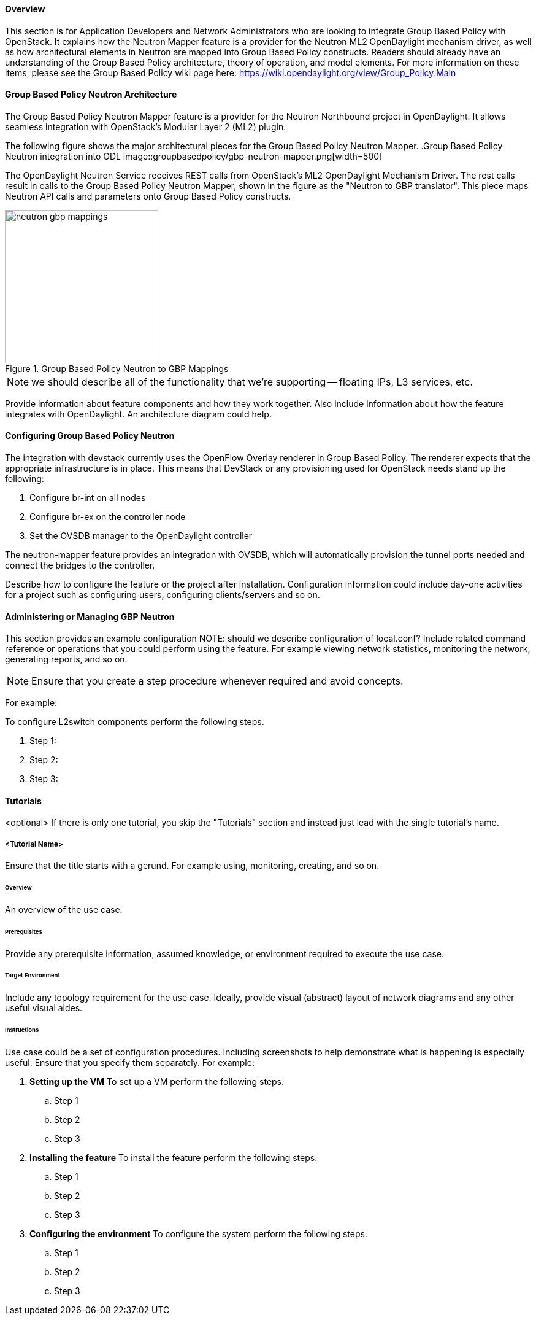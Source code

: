 ==== Overview
This section is for Application Developers and Network Administrators
who are looking to integrate Group Based Policy with OpenStack. It
explains how the Neutron Mapper feature is a provider for the Neutron
ML2 OpenDaylight mechanism driver, as well as how architectural
elements in Neutron are mapped into Group Based Policy constructs.
Readers should already have an understanding of the Group Based Policy
architecture, theory of operation, and model elements. For more
information on these items, please see the Group Based Policy wiki page here:
https://wiki.opendaylight.org/view/Group_Policy:Main

==== Group Based Policy Neutron Architecture
The Group Based Policy Neutron Mapper feature is a provider for the
Neutron Northbound project in OpenDaylight. It allows seamless integration
with OpenStack's Modular Layer 2 (ML2) plugin.

The following figure shows the major architectural pieces for the
Group Based Policy Neutron Mapper.
.Group Based Policy Neutron integration into ODL
image::groupbasedpolicy/gbp-neutron-mapper.png[width=500]

The OpenDaylight Neutron Service receives REST calls from
OpenStack's ML2 OpenDaylight Mechanism Driver. The rest calls
result in calls to the Group Based Policy Neutron Mapper, shown
in the figure as the "Neutron to GBP translator". This piece
maps Neutron API calls and parameters onto Group Based Policy
constructs.

.Group Based Policy Neutron to GBP Mappings
image::groupbasedpolicy/neutron-gbp-mappings.png[width=250]

NOTE: we should describe all of the functionality that we're
supporting -- floating IPs, L3 services, etc.

Provide information about feature components and how they work together.
Also include information about how the feature integrates with
OpenDaylight. An architecture diagram could help.

==== Configuring Group Based Policy Neutron
The integration with devstack currently uses the OpenFlow Overlay
renderer in Group Based Policy.  The renderer expects that the
appropriate infrastructure is in place. This means that DevStack
or any provisioning used for OpenStack needs stand up the following:

. Configure br-int on all nodes
. Configure br-ex on the controller node
. Set the OVSDB manager to the OpenDaylight controller

The neutron-mapper feature provides an integration with OVSDB, which
will automatically provision the tunnel ports needed and connect the
bridges to the controller.

Describe how to configure the feature or the project after installation.
Configuration information could include day-one activities for a project
such as configuring users, configuring clients/servers and so on.

==== Administering or Managing GBP Neutron
This section provides an example configuration
NOTE: should we describe configuration of local.conf?
Include related command reference or  operations that you could perform
using the feature. For example viewing network statistics, monitoring
the network,  generating reports, and so on.

NOTE:  Ensure that you create a step procedure whenever required and
avoid concepts.

For example:

.To configure L2switch components perform the following steps.
. Step 1:
. Step 2:
. Step 3:

==== Tutorials
<optional>
If there is only one tutorial, you skip the "Tutorials" section and
instead just lead with the single tutorial's name.

===== <Tutorial Name>
Ensure that the title starts with a gerund. For example using,
monitoring, creating, and so on.

====== Overview
An overview of the use case.

====== Prerequisites
Provide any prerequisite information, assumed knowledge, or environment
required to execute the use case.

====== Target Environment
Include any topology requirement for the use case. Ideally, provide
visual (abstract) layout of network diagrams and any other useful visual
aides.

====== Instructions
Use case could be a set of configuration procedures. Including
screenshots to help demonstrate what is happening is especially useful.
Ensure that you specify them separately. For example:

. *Setting up the VM*
To set up a VM perform the following steps.
.. Step 1
.. Step 2
.. Step 3

. *Installing the feature*
To install the feature perform the following steps.
.. Step 1
.. Step 2
.. Step 3

. *Configuring the environment*
To configure the system perform the following steps.
.. Step 1
.. Step 2
.. Step 3

